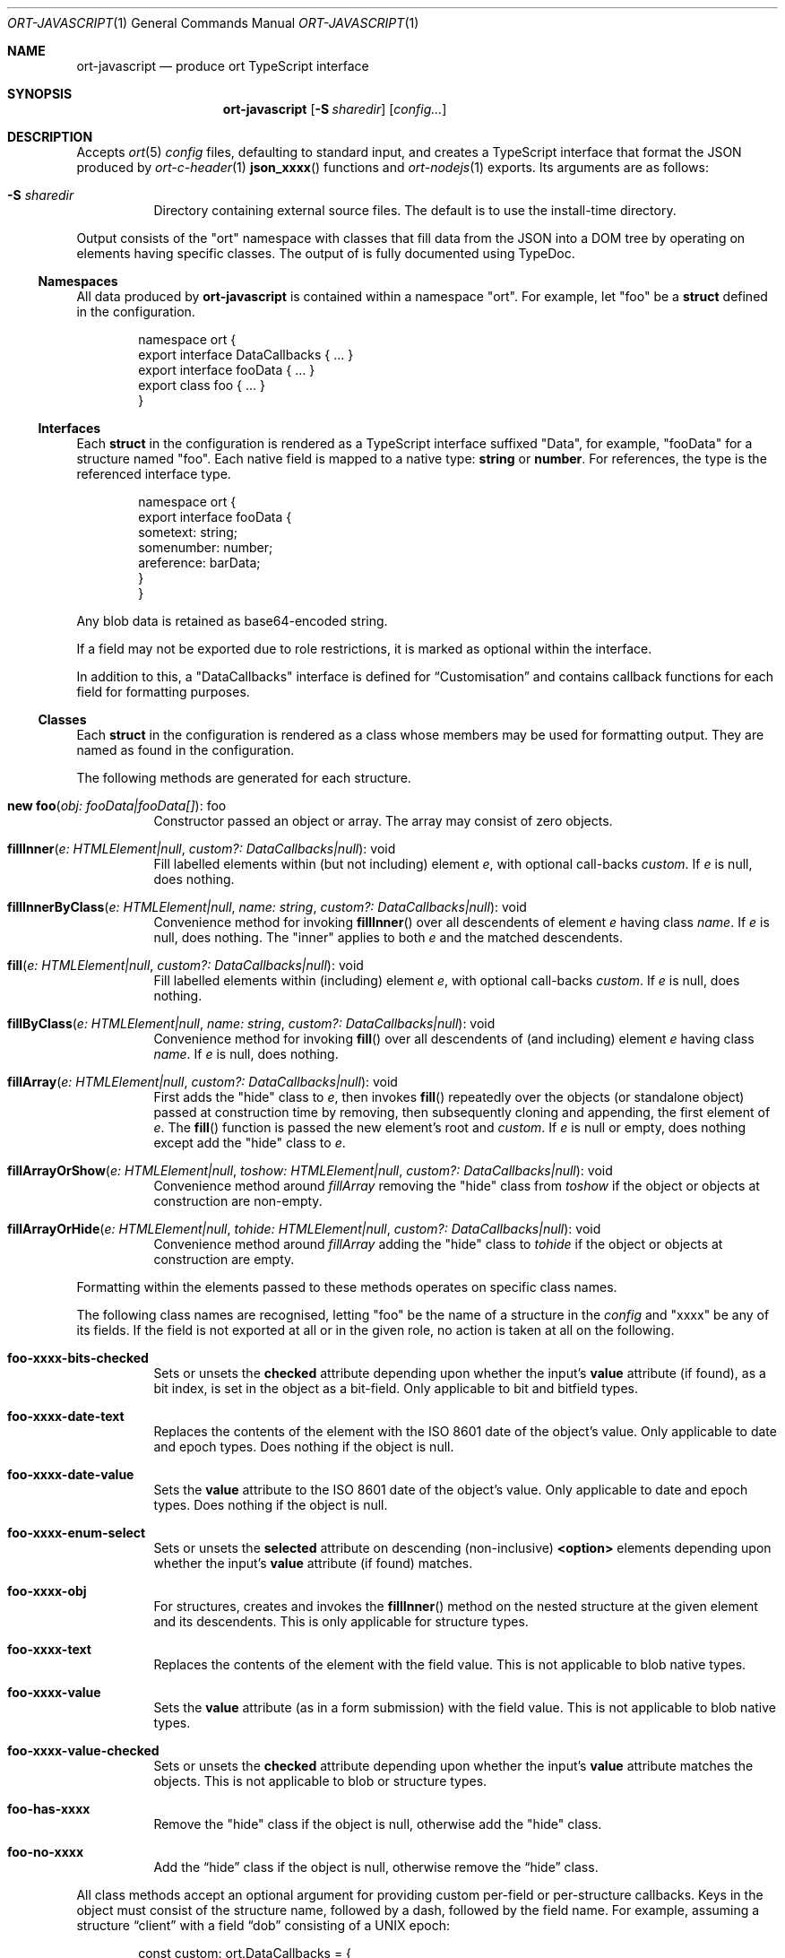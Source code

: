 .\"	$OpenBSD$
.\"
.\" Copyright (c) 2017--2020 Kristaps Dzonsons <kristaps@bsd.lv>
.\"
.\" Permission to use, copy, modify, and distribute this software for any
.\" purpose with or without fee is hereby granted, provided that the above
.\" copyright notice and this permission notice appear in all copies.
.\"
.\" THE SOFTWARE IS PROVIDED "AS IS" AND THE AUTHOR DISCLAIMS ALL WARRANTIES
.\" WITH REGARD TO THIS SOFTWARE INCLUDING ALL IMPLIED WARRANTIES OF
.\" MERCHANTABILITY AND FITNESS. IN NO EVENT SHALL THE AUTHOR BE LIABLE FOR
.\" ANY SPECIAL, DIRECT, INDIRECT, OR CONSEQUENTIAL DAMAGES OR ANY DAMAGES
.\" WHATSOEVER RESULTING FROM LOSS OF USE, DATA OR PROFITS, WHETHER IN AN
.\" ACTION OF CONTRACT, NEGLIGENCE OR OTHER TORTIOUS ACTION, ARISING OUT OF
.\" OR IN CONNECTION WITH THE USE OR PERFORMANCE OF THIS SOFTWARE.
.\"
.Dd $Mdocdate$
.Dt ORT-JAVASCRIPT 1
.Os
.Sh NAME
.Nm ort-javascript
.Nd produce ort TypeScript interface
.Sh SYNOPSIS
.Nm ort-javascript
.Op Fl S Ar sharedir
.Op Ar config...
.Sh DESCRIPTION
Accepts
.Xr ort 5
.Ar config
files, defaulting to standard input,
and creates a TypeScript interface that format the JSON produced by
.Xr ort-c-header 1
.Fn json_xxxx
functions and
.Xr ort-nodejs 1
exports.
Its arguments are as follows:
.Bl -tag -width Ds
.It Fl S Ar sharedir
Directory containing external source files.
The default is to use the install-time directory.
.El
.Pp
Output consists of the
.Qq ort
namespace with classes that fill data from the JSON into a DOM tree by
operating on elements having specific classes.
The output of is fully documented using TypeDoc.
.Ss Namespaces
All data produced by
.Nm
is contained within a namespace
.Qq ort .
For example, let
.Qq foo
be a
.Cm struct
defined in the configuration.
.Bd -literal -offset indent
namespace ort {
  export interface DataCallbacks { ... }
  export interface fooData { ... }
  export class foo { ... }
}
.Ed
.Ss Interfaces
Each
.Cm struct
in the configuration is rendered as a TypeScript interface suffixed
.Qq Data ,
for example,
.Qq fooData
for a structure named
.Qq foo .
Each native field is mapped to a native type:
.Cm string
or
.Cm number .
For references, the type is the referenced interface type.
.Bd -literal -offset indent
namespace ort {
  export interface fooData {
    sometext: string;
    somenumber: number;
    areference: barData;
  }
}
.Ed
.Pp
Any blob data is retained as base64-encoded string.
.Pp
If a field may not be exported due to role restrictions, it is marked as
optional within the interface.
.Pp
In addition to this, a
.Qq DataCallbacks
interface is defined for
.Sx Customisation
and contains callback functions for each field for formatting purposes.
.Ss Classes
Each
.Cm struct
in the configuration is rendered as a class whose members may be used
for formatting output.
They are named as found in the configuration.
.Pp
The following methods are generated for each structure.
.Bl -tag -width Ds
.It Fn "new foo" "obj: fooData|fooData[]" Ns No : foo
Constructor passed an object or array.
The array may consist of zero objects.
.It Fn fillInner "e: HTMLElement|null" "custom?: DataCallbacks|null" Ns No : void
Fill labelled elements within (but not including) element
.Fa e ,
with optional call-backs
.Fa custom .
If
.Fa e
is
.Dv null ,
does nothing.
.It Fn fillInnerByClass "e: HTMLElement|null" "name: string" "custom?: DataCallbacks|null" Ns No : void
Convenience method for invoking
.Fn fillInner
over all descendents of element
.Fa e
having class
.Fa name .
If
.Fa e
is
.Dv null ,
does nothing.
The
.Qq inner
applies to both
.Fa e
and the matched descendents.
.It Fn fill "e: HTMLElement|null" "custom?: DataCallbacks|null" Ns No : void
Fill labelled elements within (including) element
.Fa e ,
with optional call-backs
.Fa custom .
If
.Fa e
is
.Dv null ,
does nothing.
.It Fn fillByClass "e: HTMLElement|null" "name: string" "custom?: DataCallbacks|null" Ns No : void
Convenience method for invoking
.Fn fill
over all descendents of (and including) element
.Fa e
having class
.Fa name .
If
.Fa e
is
.Dv null ,
does nothing.
.It Fn fillArray "e: HTMLElement|null" "custom?: DataCallbacks|null" Ns No : void
First adds the
.Qq hide
class to
.Fa e ,
then invokes
.Fn fill
repeatedly over the objects (or standalone object) passed at
construction time by removing, then subsequently cloning and appending,
the first element of
.Fa e .
The
.Fn fill
function is passed the new element's root and
.Fa custom .
If
.Fa e
is
.Dv null
or empty, does nothing except add the
.Qq hide
class to
.Fa e .
.It Fn fillArrayOrShow "e: HTMLElement|null" "toshow: HTMLElement|null" "custom?: DataCallbacks|null" Ns No : void
Convenience method around
.Fa fillArray
removing the
.Qq hide
class from
.Fa toshow
if the object or objects at construction are non-empty.
.It Fn fillArrayOrHide "e: HTMLElement|null" "tohide: HTMLElement|null" "custom?: DataCallbacks|null" Ns No : void
Convenience method around
.Fa fillArray
adding the
.Qq hide
class to
.Fa tohide
if the object or objects at construction are empty.
.El
.Pp
Formatting within the elements passed to these methods operates on
specific class names.
.Pp
The following class names are recognised, letting
.Qq foo
be the name of a structure in the
.Ar config
and
.Qq xxxx
be any of its fields.
If the field is not exported at all or in the given role, no action is
taken at all on the following.
.Bl -tag -width Ds
.It Li foo-xxxx-bits-checked
Sets or unsets the
.Li checked
attribute depending upon whether the input's
.Li value
attribute (if found), as a bit index, is set in the object as a
bit-field.
Only applicable to bit and bitfield types.
.It Li foo-xxxx-date-text
Replaces the contents of the element with the ISO 8601 date of the
object's value.
Only applicable to date and epoch types.
Does nothing if the object is null.
.It Li foo-xxxx-date-value
Sets the
.Li value
attribute to the ISO 8601 date of the object's value.
Only applicable to date and epoch types.
Does nothing if the object is null.
.It Li foo-xxxx-enum-select
Sets or unsets the
.Li selected
attribute on descending (non-inclusive)
.Li <option>
elements depending upon whether the input's
.Li value
attribute (if found) matches.
.It Li foo-xxxx-obj
For structures, creates and invokes the
.Fn fillInner
method on the nested structure at the given element and its descendents.
This is only applicable for structure types.
.It Li foo-xxxx-text
Replaces the contents of the element with the field value.
This is not applicable to blob native types.
.It Li foo-xxxx-value
Sets the
.Li value
attribute (as in a form submission) with the field value.
This is not applicable to blob native types.
.It Li foo-xxxx-value-checked
Sets or unsets the
.Li checked
attribute depending upon whether the input's
.Li value
attribute matches the objects.
This is not applicable to blob or structure types.
.It Li foo-has-xxxx
Remove the
.Qq hide
class if the object is null, otherwise add the
.Qq hide
class.
.It Li foo-no-xxxx
Add the
.Dq hide
class if the object is null, otherwise remove the
.Dq hide
class.
.El
.Pp
All class methods accept an optional argument for providing custom
per-field or per-structure callbacks.
Keys in the object must consist of the structure name, followed by a
dash, followed by the field name.
For example, assuming a structure
.Dq client
with a field
.Dq dob
consisting of a UNIX epoch:
.Bd -literal -offset indent
const custom: ort.DataCallbacks = {
  'client-dob': formatDate
};
new ort.client(obj).fillInner(document.body, custom);
.Ed
.Pp
And letting a formatting function be:
.Bd -literal -offset indent
function formatDate(e: HTMLElement,
  name: string, v: number|null): void {
    /* Do something... */
}
.Ed
.Pp
The same can be applied to structures instead of to fields within
structures.
The keys for these are simply the structure name.
.Bd -literal -offset indent
const custom: ort.DataCallbacks = {
  'client': formatClient
};
new ort.client(obj).fillInner(document.body, custom);
.Ed
.Pp
The callback will then be provided the full client object.
.Pp
In either case, the value for the custom key may also be an array of
functions just as above.
Each will be invoked in the order given, in the same way.
.Bd -literal -offset indent
const custom: ort.DataCallbacks = {
    'client': [ format1, format2 ]
};
.Ed
.Pp
The callback function (or functions) will be invoked regardless of
whether the value has been set.
In the event of an unset field value, the function is passed
.Dv null .
.Pp
For example, to fill in the label of an enumeration
.Li enum someenum
on a field named
.Li val ,
provide a custom callback.
.Bd -literal -offset indent
let e: HTMLElement|null = document.getElementById('foo');
readonly obj: fooData = <fooData>JSON.parse(response);
const custom: ort.DataCallbacks = {
    'foo-val': ort.someenum.format
};
new ort.foo(obj).fill(e, custom);
.Ed
.Ss Static Classes
Each enumeration and bitfield corresponds to a class with field values
and formatting static methods.
.Pp
Enumeration classes contains static members with the numeric value of
its items.
For example, an enumeration
.Qq foo
will produce a class
.Qq foo
with static members corresponding to each enumeration item.
.Pp
Bitfield classes are similarly named and contain two static members per
item: one for the bit index, one for the generated bit mask.
The former is prefixed
.Li BITI_ ,
the latter with
.Li BITF_ .
Thus an item
.Qq bar
creates numeric static members
.Va BITI_bar
and
.Va BITF_bar .
There is always a
.Va BITI__MAX
that is one greater than the largest item's value.
.Pp
Each enumeration corresponds to a class with field values and formatting
static methods.
These take advantage of the
.Cm jslabel
enumeration label described in
.Xr ort 5 .
.Bl -tag -width Ds
.It Fn format "e: HTMLElement" "name: string|null" "value: number|null" Ns No : void
Fills in all elements (not inclusive) descending from
.Fa e
having class
.Fa name Ns "-label"
with the configuration label corresponding to the enumeration value
.Fa value .
If
.Fa name
is
.Dv null ,
the element itself has its contents filled in.
.Pp
If
.Fa value
is null, the
.Qq ort-class
is added and the
.Cm isnull
label is used (or an empty string).
.El
.Pp
If a language is specified in the root of the HTML or XML document with
the
.Qq lang
attribute, it is first matched a label for that language.
If there is no language, or none for that label, the default label is
used.
If there is no default label, an empty string is used instead.
An empty string is also used for invalid enumeration values.
.Pp
A common label fill idiom is as follows:
.Bd -literal -offset indent
<div id="place">
  <span class="foo-val-label>label</span>:
  <span class="foo-val-text>text</span>
</div>
.Ed
.Pp
Letting the field
.Qq val
have type
.Cm enum anenum ,
both label and text may be filled in as follows:
.Bd -literal -offset indent
const custom: ort.DataCallbacks = {
  'foo-val': ort.anenum.format
};
.Ed
.Pp
This will fill in both the
.Cm jslabel
of the value's corresponding item and the value itself.
.Pp
Bitfields behave similarly and have the same member.
.Bl -tag -width Ds
.It Fn format "e: HTMLElement" "name: string|null" "value: number|null" Ns No : void
Fills in all elements (not inclusive) descending from
.Fa e
having class
.Fa name Ns "-label"
with all configuration labels with corresponding bits set in
.Fa value .
If
.Fa name
is
.Dv null ,
the element itself has its contents filled in.
.Pp
If
.Fa value
is
.Dv null ,
the
.Qq ort-null
class is added and the
.Cm isnull
label is used (or an empty string).
If
.Fa value
is zero, the
.Qq ort-unset
class is added and the
.Cm isunset
label is used (or an empty string).
Multiple matching labels are separated by a comma and space.
If any given bit doesn't have or match a label, it is not given any
label text.
.El
.\" The following requests should be uncommented and used where appropriate.
.\" .Sh CONTEXT
.\" For section 9 functions only.
.\" .Sh RETURN VALUES
.\" For sections 2, 3, and 9 function return values only.
.\" .Sh ENVIRONMENT
.\" For sections 1, 6, 7, and 8 only.
.\" .Sh FILES
.Sh EXIT STATUS
.Ex -std
.Sh EXAMPLES
Start with a means to contact a CGI script producing JSON data formatted
by the
.Fn json_xxxx
family of
.Xr ort-c-header 1 .
This does not do any error checking.
Let this file be called
.Pa script.ts .
.Bd -literal -offset indent
function init(): void
{
  let xmh: XMLHttpRequest = new XMLHttpRequest();
  xmh.onreadystatechange = function(){
    let v: string = xmh.responseText;
    if (xmh.readyState === 4 && xmh.status === 200)
        success(v);
  };
  xmh.open('GET', 'https://your-cgi-script', true);
  xmh.send();
}
.Ed
.Pp
Now in the same file, define
.Fn success
to parse the JSON response content using the classes and methods defined
in the output of
.Nm .
.Bd -literal -offset indent
function success(resp: string): void
{
    let obj: ort.fooData =
        <ort.fooData>JSON.parse(resp);
    new ort.foo(obj).fill(document.getElementById('place'));
}
.Ed
.Pp
To drive the script, cause
.Fn init
to be invoked when the page has loaded.
.Bd -literal -offset indent
window.addEventListener('load', init);
.Ed
.Pp
The following abbreviated HTML in which to display the
contents of these objects.
Let
.Pa foo.js
be the concatenated output of
.Xr tsc 1
over all TypeScript files.
.Bd -literal -offset indent
<!DOCTYPE html>
<html lang="en">
    <head>
      <title>Example</title>
      <script src="foo.js"></script>
    </head>
    <body>
        <div id="place">
            <span class="foo-xxxx-text>
                Replaced by the "text" field.
            </span>
        </div>
    </body>
</html>
.Ed
.Pp
Assuming a configuration file
.Pa foo.ort ,
the following creates the single JavaScript file:
.Bd -literal -offset indent
% ort-javascript foo.ort > foo.ts
% tsc --alwaysStrict --strict --outFile foo.js foo.ts script.ts
.Ed
.\" .Sh DIAGNOSTICS
.\" For sections 1, 4, 6, 7, 8, and 9 printf/stderr messages only.
.\" .Sh ERRORS
.\" For sections 2, 3, 4, and 9 errno settings only.
.Sh SEE ALSO
.Xr ort-c-header 1 ,
.Xr ort-nodejs 1 ,
.Xr tsc 1 ,
.Xr typedoc 1 ,
.Xr ort 5
.\" .Sh STANDARDS
.\" .Sh HISTORY
.\" .Sh AUTHORS
.\" .Sh CAVEATS
.Sh BUGS
This most significant issue with JavaScript and
.Nm
is that of JSON/JavaScript incompatibility.
In
.Nm ,
as exported in JSON, all integers are signed and 64 bits.
JavaScript (and of course TypeScript) encode integers as double
precision floats, which leave than 64 bits of precision.
Therefore, it's very possible to transmit valid numbers and have them be
truncated by JavaScript interpreters.
.Pp
There is as yet no simple way to protect against this.
While some aspects (like enumeration values) may be limited to 32 bits,
raw data emitted by the system is prone to truncation.
